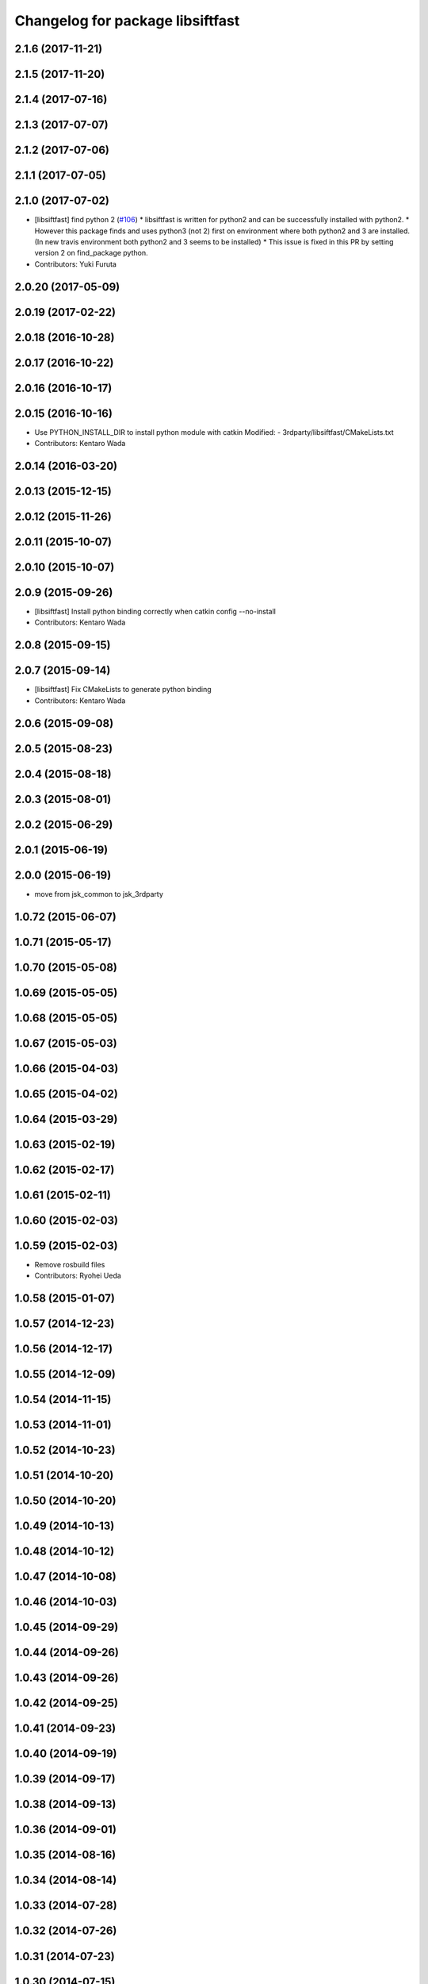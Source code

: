 ^^^^^^^^^^^^^^^^^^^^^^^^^^^^^^^^^
Changelog for package libsiftfast
^^^^^^^^^^^^^^^^^^^^^^^^^^^^^^^^^

2.1.6 (2017-11-21)
------------------

2.1.5 (2017-11-20)
------------------

2.1.4 (2017-07-16)
------------------

2.1.3 (2017-07-07)
------------------

2.1.2 (2017-07-06)
------------------

2.1.1 (2017-07-05)
------------------

2.1.0 (2017-07-02)
------------------
* [libsiftfast] find python 2 (`#106 <https://github.com/jsk-ros-pkg/jsk_3rdparty/pull/106>`_)
  * libsiftfast is written for python2 and can be successfully installed with python2.
  * However this package finds and uses python3 (not 2) first on environment where both python2 and 3 are installed. (In new travis environment both python2 and 3 seems to be installed)
  * This issue is fixed in this PR by setting version 2 on find_package python.
* Contributors: Yuki Furuta

2.0.20 (2017-05-09)
-------------------

2.0.19 (2017-02-22)
-------------------

2.0.18 (2016-10-28)
-------------------

2.0.17 (2016-10-22)
-------------------

2.0.16 (2016-10-17)
-------------------

2.0.15 (2016-10-16)
-------------------
* Use PYTHON_INSTALL_DIR to install python module with catkin
  Modified:
  - 3rdparty/libsiftfast/CMakeLists.txt
* Contributors: Kentaro Wada

2.0.14 (2016-03-20)
-------------------

2.0.13 (2015-12-15)
-------------------

2.0.12 (2015-11-26)
-------------------

2.0.11 (2015-10-07)
-------------------

2.0.10 (2015-10-07)
-------------------

2.0.9 (2015-09-26)
------------------
* [libsiftfast] Install python binding correctly when catkin config --no-install
* Contributors: Kentaro Wada

2.0.8 (2015-09-15)
------------------

2.0.7 (2015-09-14)
------------------
* [libsiftfast] Fix CMakeLists to generate python binding
* Contributors: Kentaro Wada

2.0.6 (2015-09-08)
------------------

2.0.5 (2015-08-23)
------------------

2.0.4 (2015-08-18)
------------------

2.0.3 (2015-08-01)
------------------

2.0.2 (2015-06-29)
------------------

2.0.1 (2015-06-19)
------------------

2.0.0 (2015-06-19)
------------------
* move from jsk_common to jsk_3rdparty

1.0.72 (2015-06-07)
-------------------

1.0.71 (2015-05-17)
-------------------

1.0.70 (2015-05-08)
-------------------

1.0.69 (2015-05-05)
-------------------

1.0.68 (2015-05-05)
-------------------

1.0.67 (2015-05-03)
-------------------

1.0.66 (2015-04-03)
-------------------

1.0.65 (2015-04-02)
-------------------

1.0.64 (2015-03-29)
-------------------

1.0.63 (2015-02-19)
-------------------

1.0.62 (2015-02-17)
-------------------

1.0.61 (2015-02-11)
-------------------

1.0.60 (2015-02-03)
-------------------

1.0.59 (2015-02-03)
-------------------
* Remove rosbuild files
* Contributors: Ryohei Ueda

1.0.58 (2015-01-07)
-------------------

1.0.57 (2014-12-23)
-------------------

1.0.56 (2014-12-17)
-------------------

1.0.55 (2014-12-09)
-------------------

1.0.54 (2014-11-15)
-------------------

1.0.53 (2014-11-01)
-------------------

1.0.52 (2014-10-23)
-------------------

1.0.51 (2014-10-20)
-------------------

1.0.50 (2014-10-20)
-------------------

1.0.49 (2014-10-13)
-------------------

1.0.48 (2014-10-12)
-------------------

1.0.47 (2014-10-08)
-------------------

1.0.46 (2014-10-03)
-------------------

1.0.45 (2014-09-29)
-------------------

1.0.44 (2014-09-26)
-------------------

1.0.43 (2014-09-26)
-------------------

1.0.42 (2014-09-25)
-------------------

1.0.41 (2014-09-23)
-------------------

1.0.40 (2014-09-19)
-------------------

1.0.39 (2014-09-17)
-------------------

1.0.38 (2014-09-13)
-------------------

1.0.36 (2014-09-01)
-------------------

1.0.35 (2014-08-16)
-------------------

1.0.34 (2014-08-14)
-------------------

1.0.33 (2014-07-28)
-------------------

1.0.32 (2014-07-26)
-------------------

1.0.31 (2014-07-23)
-------------------

1.0.30 (2014-07-15)
-------------------

1.0.29 (2014-07-02)
-------------------

1.0.28 (2014-06-24)
-------------------

1.0.27 (2014-06-10)
-------------------

1.0.26 (2014-05-30)
-------------------

1.0.25 (2014-05-26)
-------------------

1.0.24 (2014-05-24)
-------------------

1.0.23 (2014-05-23)
-------------------

1.0.22 (2014-05-22)
-------------------

1.0.21 (2014-05-20)
-------------------

1.0.20 (2014-05-09)
-------------------

1.0.19 (2014-05-06)
-------------------

1.0.18 (2014-05-04)
-------------------

1.0.17 (2014-04-20)
-------------------

1.0.16 (2014-04-19)
-------------------

1.0.15 (2014-04-19)
-------------------

1.0.14 (2014-04-19)
-------------------

1.0.13 (2014-04-19)
-------------------

1.0.12 (2014-04-18)
-------------------

1.0.11 (2014-04-18)
-------------------

1.0.10 (2014-04-17)
-------------------

1.0.9 (2014-04-12)
------------------
* change libsiftfast to non-catkin package by add SKIP_CMAKE_CONFIG_GENERATION
* Contributors: Kei Okada

1.0.8 (2014-04-11)
------------------
* Merge pull request #376 from k-okada/catkinize_lib_siftfast
* fix for buildpakcage: use install(CODE for libraries, since library file is generated during compile phase; remove devel directory when dhbuild; install share/siftfast -> share/libsiftfast
* Contributors: Kei Okada
* Only run Makefile during build phase (not install)
  Currently, `Makefile` is re-run when catkin installs the package. This causes `Makefile` to re-install, this time leaving the files in `/` instead of an intermediate directory. This ensures that once built, `Makefile` is not re-run.
* Contributors: Scott K Logan

1.0.7 (2014-04-10)
------------------
* Added missing build_depend on rospack and roslib
* Handle case where ROS_DISTRO is not set
* Contributors: Scott K Logan

1.0.6 (2014-04-07)
------------------
* catkinize libsiftfast, add fake add_library, set_target_properties for catkin, groovy does not suport EXPORTED_TARGETS
* Contributors: Kei Okada

1.0.0 (2014-03-05)
------------------
* add clean patched
* change SVN repository to new sourceforge server. Fixed https://code.google.com/p/rtm-ros-robotics/issues/detail?id=84
* moved posedetection_msgs, sift processing, and other packages to jsk_common and jsk_perception
* Contributors: Yusuke Furuta, rosen, Kei Okada
